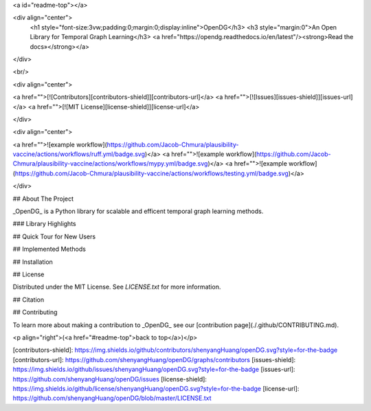 <a id="readme-top"></a>

<div align="center">
  <h1 style="font-size:3vw;padding:0;margin:0;display:inline">OpenDG</h3>
  <h3 style="margin:0">An Open Library for Temporal Graph Learning</h3>
  <a href="https://opendg.readthedocs.io/en/latest"/><strong>Read the docs»</strong></a>
</div>

<br/>

<div align="center">

<a href="">[![Contributors][contributors-shield]][contributors-url]</a>
<a href="">[![Issues][issues-shield]][issues-url]</a>
<a href="">[![MIT License][license-shield]][license-url]</a>

</div>

<div align="center">

<a href="">![example workflow](https://github.com/Jacob-Chmura/plausibility-vaccine/actions/workflows/ruff.yml/badge.svg)</a>
<a href="">![example workflow](https://github.com/Jacob-Chmura/plausibility-vaccine/actions/workflows/mypy.yml/badge.svg)</a> <a href="">![example workflow](https://github.com/Jacob-Chmura/plausibility-vaccine/actions/workflows/testing.yml/badge.svg)</a>

</div>

## About The Project

_OpenDG_ is a Python library for scalable and efficent temporal graph learning methods.

### Library Highlights

## Quick Tour for New Users

## Implemented Methods

## Installation

## License

Distributed under the MIT License. See `LICENSE.txt` for more information.

## Citation

## Contributing

To learn more about making a contribution to _OpenDG_ see our [contribution page](./.github/CONTRIBUTING.md).

<p align="right">(<a href="#readme-top">back to top</a>)</p>

[contributors-shield]: https://img.shields.io/github/contributors/shenyangHuang/openDG.svg?style=for-the-badge
[contributors-url]: https://github.com/shenyangHuang/openDG/graphs/contributors
[issues-shield]: https://img.shields.io/github/issues/shenyangHuang/openDG.svg?style=for-the-badge
[issues-url]: https://github.com/shenyangHuang/openDG/issues
[license-shield]: https://img.shields.io/github/license/shenyangHuang/openDG.svg?style=for-the-badge
[license-url]: https://github.com/shenyangHuang/openDG/blob/master/LICENSE.txt
